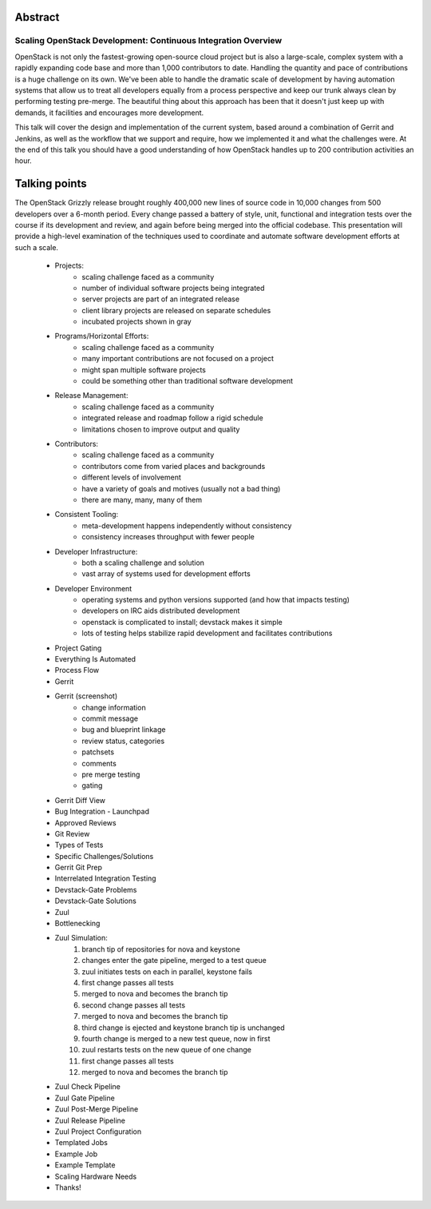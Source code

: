 Abstract
========

Scaling OpenStack Development: Continuous Integration Overview
--------------------------------------------------------------

OpenStack is not only the fastest-growing open-source cloud project but
is also a large-scale, complex system with a rapidly expanding code base
and more than 1,000 contributors to date.  Handling the quantity and
pace of contributions is a huge challenge on its own.  We've been able
to handle the dramatic scale of development by having automation systems
that allow us to treat all developers equally from a process perspective
and keep our trunk always clean by performing testing pre-merge.  The
beautiful thing about this approach has been that it doesn't just keep
up with demands, it facilities and encourages more development.

This talk will cover the design and implementation of the current
system, based around a combination of Gerrit and Jenkins, as well as the
workflow that we support and require, how we implemented it and what the
challenges were.  At the end of this talk you should have a good
understanding of how OpenStack handles up to 200 contribution
activities an hour.

Talking points
==============

The OpenStack Grizzly release brought roughly 400,000 new lines of
source code in 10,000 changes from 500 developers over a 6-month period.
Every change passed a battery of style, unit, functional and integration
tests over the course if its development and review, and again before
being merged into the official codebase. This presentation will provide
a high-level examination of the techniques used to coordinate and
automate software development efforts at such a scale.

    * Projects:
        - scaling challenge faced as a community
        - number of individual software projects being integrated
        - server projects are part of an integrated release
        - client library projects are released on separate schedules
        - incubated projects shown in gray
    * Programs/Horizontal Efforts:
        - scaling challenge faced as a community
        - many important contributions are not focused on a project
        - might span multiple software projects
        - could be something other than traditional software development
    * Release Management:
        - scaling challenge faced as a community
        - integrated release and roadmap follow a rigid schedule
        - limitations chosen to improve output and quality
    * Contributors:
        - scaling challenge faced as a community
        - contributors come from varied places and backgrounds
        - different levels of involvement
        - have a variety of goals and motives (usually not a bad thing)
        - there are many, many, many of them
    * Consistent Tooling:
        - meta-development happens independently without consistency
        - consistency increases throughput with fewer people
    * Developer Infrastructure:
        - both a scaling challenge and solution
        - vast array of systems used for development efforts
    * Developer Environment
        - operating systems and python versions supported (and how that
          impacts testing)
        - developers on IRC aids distributed development
        - openstack is complicated to install; devstack makes it simple
        - lots of testing helps stabilize rapid development and
          facilitates contributions
    * Project Gating
    * Everything Is Automated
    * Process Flow
    * Gerrit
    * Gerrit (screenshot)
        - change information
        - commit message
        - bug and blueprint linkage
        - review status, categories
        - patchsets
        - comments
        - pre merge testing
        - gating
    * Gerrit Diff View
    * Bug Integration - Launchpad
    * Approved Reviews
    * Git Review
    * Types of Tests
    * Specific Challenges/Solutions
    * Gerrit Git Prep
    * Interrelated Integration Testing
    * Devstack-Gate Problems
    * Devstack-Gate Solutions
    * Zuul
    * Bottlenecking
    * Zuul Simulation:
        1. branch tip of repositories for nova and keystone
        2. changes enter the gate pipeline, merged to a test queue
        3. zuul initiates tests on each in parallel, keystone fails
        4. first change passes all tests
        5. merged to nova and becomes the branch tip
        6. second change passes all tests
        7. merged to nova and becomes the branch tip
        8. third change is ejected and keystone branch tip is unchanged
        9. fourth change is merged to a new test queue, now in first
        10. zuul restarts tests on the new queue of one change
        11. first change passes all tests
        12. merged to nova and becomes the branch tip
    * Zuul Check Pipeline
    * Zuul Gate Pipeline
    * Zuul Post-Merge Pipeline
    * Zuul Release Pipeline
    * Zuul Project Configuration
    * Templated Jobs
    * Example Job
    * Example Template
    * Scaling Hardware Needs
    * Thanks!
